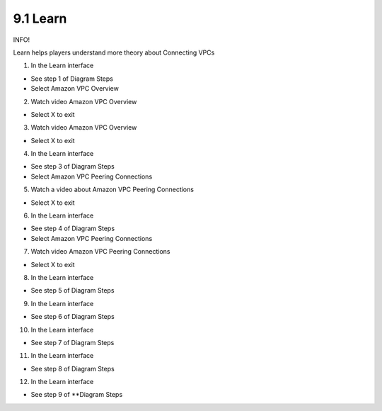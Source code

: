 9.1 Learn
=================================

INFO!

Learn helps players understand more theory about Connecting VPCs

1. In the Learn interface

- See step 1 of Diagram Steps

- Select Amazon VPC Overview

.. image:: pictures/w1.png
   :align: center
   :width: 700px


2. Watch video Amazon VPC Overview

- Select X to exit



.. image:: pictures/w2.png
   :align: center
   :width: 700px


3. Watch video Amazon VPC Overview

- Select X to exit



.. image:: pictures/w3.png
   :align: center
   :width: 700px

4. In the Learn interface

- See step 3 of Diagram Steps

- Select Amazon VPC Peering Connections


.. image:: pictures/w4.png
   :align: center
   :width: 700px



5. Watch a video about Amazon VPC Peering Connections

- Select X to exit

.. image:: pictures/w5.png
   :align: center
   :width: 700px


6. In the Learn interface

- See step 4 of Diagram Steps

- Select Amazon VPC Peering Connections

.. image:: pictures/w6.png
   :align: center
   :width: 700px


7. Watch video Amazon VPC Peering Connections

- Select X to exit


.. image:: pictures/w7.png
   :align: center
   :width: 700px


8. In the Learn interface

- See step 5 of Diagram Steps



.. image:: pictures/w8.png
   :align: center
   :width: 700px

9. In the Learn interface

- See step 6 of Diagram Steps

.. image:: pictures/w9.png
   :align: center
   :width: 700px


10. In the Learn interface

- See step 7 of Diagram Steps

.. image:: pictures/w10.png
   :align: center
   :width: 700px


11. In the Learn interface

- See step 8 of Diagram Steps


.. image:: pictures/w11.png
   :align: center
   :width: 700px



12. In the Learn interface

- See step 9 of **Diagram Steps

.. image:: pictures/w12.png
   :align: center
   :width: 700px

